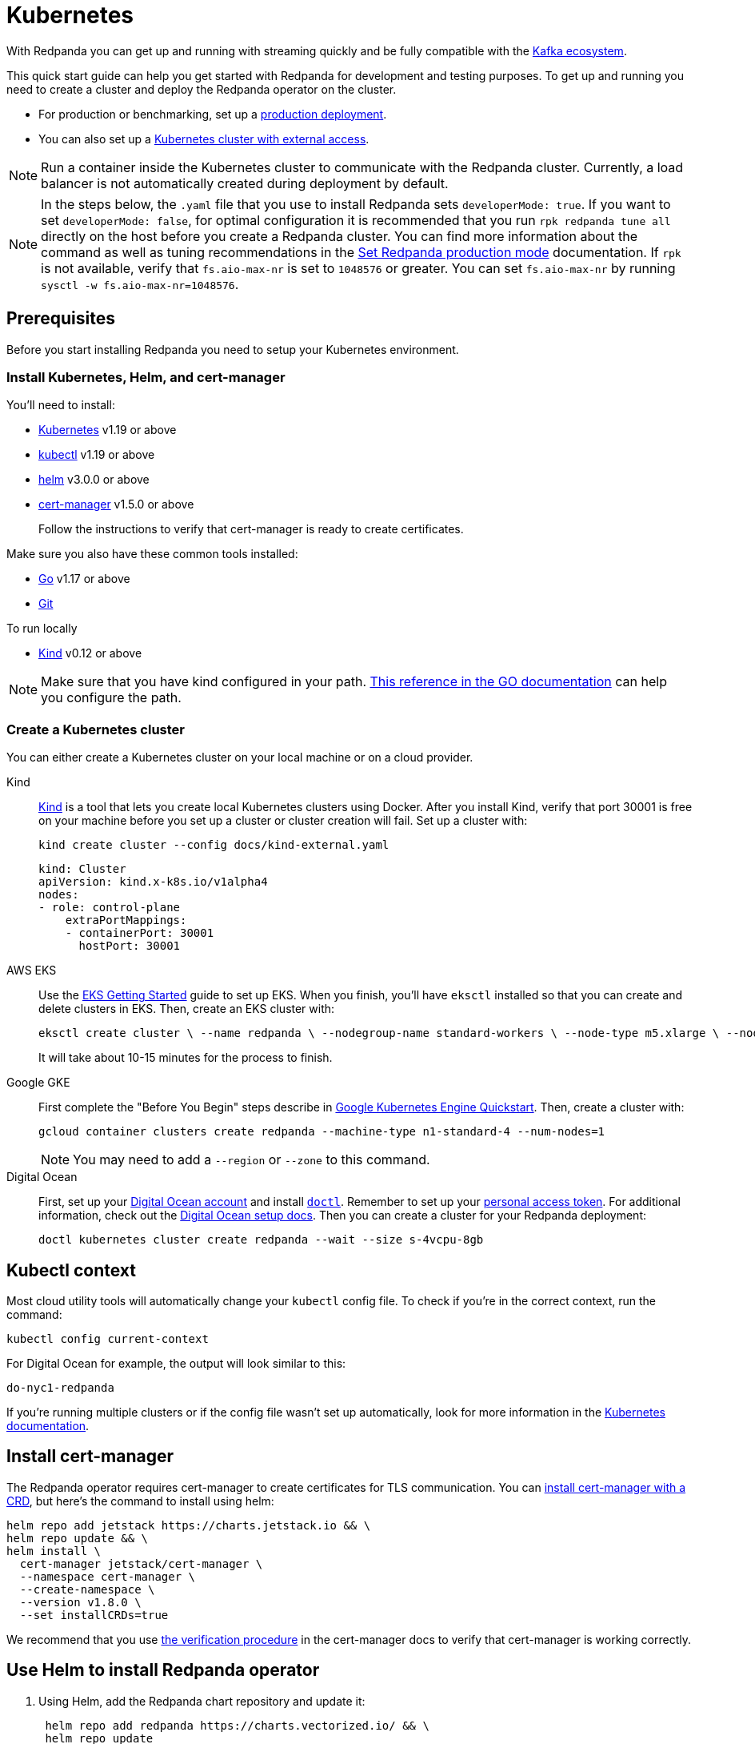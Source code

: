 = Kubernetes
:description: Spin up a Redpanda cluster with Docker or Redpanda Cloud, create a basic streaming application, and explore your cluster in Redpanda Console.

With Redpanda you can get up and running with streaming quickly
and be fully compatible with the https://cwiki.apache.org/confluence/display/KAFKA/Ecosystem[Kafka ecosystem].

This quick start guide can help you get started with Redpanda for development and testing purposes.
To get up and running you need to create a cluster and deploy the Redpanda operator on the cluster.

* For production or benchmarking, set up a xref:deployment:production-deployment.adoc[production deployment].
* You can also set up a xref:deployment:kubernetes-external-connect.adoc[Kubernetes cluster with external access].

NOTE: Run a container inside the Kubernetes cluster to communicate with the Redpanda cluster.
Currently, a load balancer is not automatically created during deployment by default.

NOTE: In the steps below, the `.yaml` file that you use to install Redpanda sets `developerMode: true`.
If you want to set `developerMode: false`, for optimal configuration it is recommended that you run `rpk redpanda tune all` directly on the host before you create a Redpanda cluster.
You can find more information about the command as well as tuning recommendations in the xref:deployment:production-deployment.adoc#step-2-set-redpanda-production-mode[Set Redpanda production mode] documentation.
If `rpk` is not available, verify that `fs.aio-max-nr` is set to `1048576` or greater.
You can set `fs.aio-max-nr` by running `sysctl -w fs.aio-max-nr=1048576`.

== Prerequisites

Before you start installing Redpanda you need to setup your Kubernetes environment.

=== Install Kubernetes, Helm, and cert-manager

You'll need to install:

* https://kubernetes.io/docs/setup/[Kubernetes] v1.19 or above
* https://kubernetes.io/docs/tasks/tools/[kubectl] v1.19 or above
* https://github.com/helm/helm/releases[helm] v3.0.0 or above
* https://cert-manager.io/docs/installation/kubernetes/[cert-manager] v1.5.0 or above
+
Follow the instructions to verify that cert-manager is ready to create certificates.

Make sure you also have these common tools installed:

* https://golang.org/doc/install[Go] v1.17 or above
* https://git-scm.com/book/en/v2/Getting-Started-Installing-Git[Git]

To run locally

* https://kind.sigs.k8s.io/docs/user/quick-start/[Kind] v0.12 or above

NOTE: Make sure that you have kind configured in your path. https://golang.org/doc/code#GOPATH[This reference in the GO documentation] can help you configure the path.

=== Create a Kubernetes cluster

You can either create a Kubernetes cluster on your local machine or on a cloud provider.

[tabs]
=====
Kind::
+
--
https://kind.sigs.k8s.io[Kind] is a tool that lets you create local Kubernetes clusters using Docker. After you install Kind, verify that port 30001 is free on your machine before you set up a cluster or cluster creation will fail. Set up a cluster with:

```bash
kind create cluster --config docs/kind-external.yaml
```

```yaml
kind: Cluster
apiVersion: kind.x-k8s.io/v1alpha4
nodes:
- role: control-plane
    extraPortMappings:
    - containerPort: 30001
      hostPort: 30001
```

--
AWS EKS::
+
--
Use the https://docs.aws.amazon.com/eks/latest/userguide/getting-started-eksctl.html[EKS Getting Started] guide to set up EKS. When you finish, you'll have `eksctl` installed so that you can create and delete clusters in EKS. Then, create an EKS cluster with:

```bash
eksctl create cluster \ --name redpanda \ --nodegroup-name standard-workers \ --node-type m5.xlarge \ --nodes 1 \ --nodes-min 1 \ --nodes-max 4
```

It will take about 10-15 minutes for the process to finish.

--
Google GKE::
+
--
First complete the "Before You Begin" steps describe in https://kubernetes.io/docs/contribute/generate-ref-docs/quickstart/[Google Kubernetes Engine Quickstart]. Then, create a cluster with:

```bash
gcloud container clusters create redpanda --machine-type n1-standard-4 --num-nodes=1
```

NOTE: You may need to add a `--region` or `--zone` to this command.

--
Digital Ocean::
+
--
First, set up your https://docs.digitalocean.com/products/getting-started/[Digital Ocean account] and install https://docs.digitalocean.com/reference/doctl/how-to/install/[`doctl`]. Remember to set up your https://docs.digitalocean.com/reference/api/create-personal-access-token/[personal access token]. For additional information, check out the https://github.com/digitalocean/Kubernetes-Starter-Kit-Developers/blob/main/01-setup-DOKS/README.md[Digital Ocean setup docs]. Then you can create a cluster for your Redpanda deployment: 

```bash
doctl kubernetes cluster create redpanda --wait --size s-4vcpu-8gb
```

--
=====

== Kubectl context

Most cloud utility tools will automatically change your `kubectl` config file. To check if you're in the correct context, run the command:

[,bash]
----
kubectl config current-context
----

For Digital Ocean for example, the output will look similar to this:

[,bash]
----
do-nyc1-redpanda
----

If you're running multiple clusters or if the config file wasn't set up automatically, look for more information in the https://kubernetes.io/docs/tasks/access-application-cluster/configure-access-multiple-clusters/[Kubernetes documentation].

== Install cert-manager

The Redpanda operator requires cert-manager to create certificates for TLS communication.
You can https://cert-manager.io/docs/installation/kubernetes/#installing-with-helm[install cert-manager with a CRD],
but here's the command to install using helm:

[,bash]
----
helm repo add jetstack https://charts.jetstack.io && \
helm repo update && \
helm install \
  cert-manager jetstack/cert-manager \
  --namespace cert-manager \
  --create-namespace \
  --version v1.8.0 \
  --set installCRDs=true
----

We recommend that you use https://cert-manager.io/docs/installation/verify/#manual-verification[the verification procedure] in the cert-manager docs
to verify that cert-manager is working correctly.

== Use Helm to install Redpanda operator

. Using Helm, add the Redpanda chart repository and update it:
+
[,bash]
----
 helm repo add redpanda https://charts.vectorized.io/ && \
 helm repo update
----

. Just to simplify the commands, create a variable to hold the latest version number:
+
[,bash]
----
 export VERSION=$(curl -s https://api.github.com/repos/redpanda-data/redpanda/releases/latest | jq -r .tag_name)
----
+
[NOTE]
====
You can find information about the versions of the operator in the https://github.com/redpanda-data/redpanda/releases[list of operator releases]. We're using `jq` to help us. If you don't have it installed run this command:

[tabs]
=====
apt::
+
--
```bash
sudo apt-get update && \
sudo apt-get install jq
```
--
zsh::
+
--
```bash
brew install jq
```
--
=====
====

. Install the Redpanda operator CRD:
+
[tabs]
====
bash::
+
--
```bash
kubectl apply \ -k https://github.com/redpanda-data/redpanda/src/go/k8s/config/crd?ref=$VERSION
```
--
zsh::
+
--
```bash
noglob kubectl apply \ -k https://github.com/redpanda-data/redpanda/src/go/k8s/config/crd?ref=$VERSION
```
--
====

. Install the Redpanda operator on your Kubernetes cluster with:
+
[,bash]
----
 helm install \
 redpanda-operator \
 redpanda/redpanda-operator \
 --namespace redpanda-system \
 --create-namespace \
 --version $VERSION
----

== Install and connect to a Redpanda cluster

After you set up Redpanda in your Kubernetes cluster, you can use our samples to install a cluster and see Redpanda in action.

Let's try setting up a Redpanda topic to handle a stream of events from a chat application with 5 chat rooms:

. Create a namespace for your cluster:
+
[,bash]
----
 kubectl create ns chat-with-me
----

. Install a cluster from https://github.com/redpanda-data/redpanda/tree/dev/src/go/k8s/config/samples[our sample files], for example the single-node cluster:
+
[,bash]
----
 kubectl apply \
 -n chat-with-me \
 -f https://raw.githubusercontent.com/redpanda-data/redpanda/dev/src/go/k8s/config/samples/one_node_external.yaml
----
+
You can see the resource configuration options in the https://github.com/redpanda-data/redpanda/blob/dev/src/go/k8s/apis/redpanda/v1alpha1/cluster_types.go[cluster_types file].

== Check etc/hosts file

Verify that `0.local.rp` is mapped to `127.0.0.1` on your system. It will contain a line similar to this:

[,bash]
----
127.0.0.1 0.local.rp
----

== Do some streaming

Here are some sample commands to produce and consume streams:

. Create a topic. We'll call it "twitch_chat":
+
[,bash]
----
 rpk topic create twitch_chat --brokers=0.local.rp:30001
----

. Produce messages to the topic:
+
[,bash]
----
 rpk topic produce twitch_chat --brokers=0.local.rp:30001
----
+
Type text into the topic and press Ctrl + D to separate between messages.
+
Press Ctrl + C to exit the produce command.

. Consume (or read) the messages in the topic:
+
[,bash]
----
 rpk topic consume twitch_chat --brokers=0.local.rp:30001
----
+
Each message is shown with its metadata, like this:
+
[,bash]
----
 {
 "message": "How do you stream with Redpanda?\n",
 "partition": 0,
 "offset": 1,
 "timestamp": "2021-02-10T15:52:35.251+02:00"
 }
----

== Next steps

* Check out our in-depth explanation of how to xref:deployment:kubernetes-connectivity.adoc[connect external clients] to a Redpanda Kubernetes deployment.
* Contact us in our https://redpanda.com/slack[Slack] community so we can work together to implement your Kubernetes use cases.
